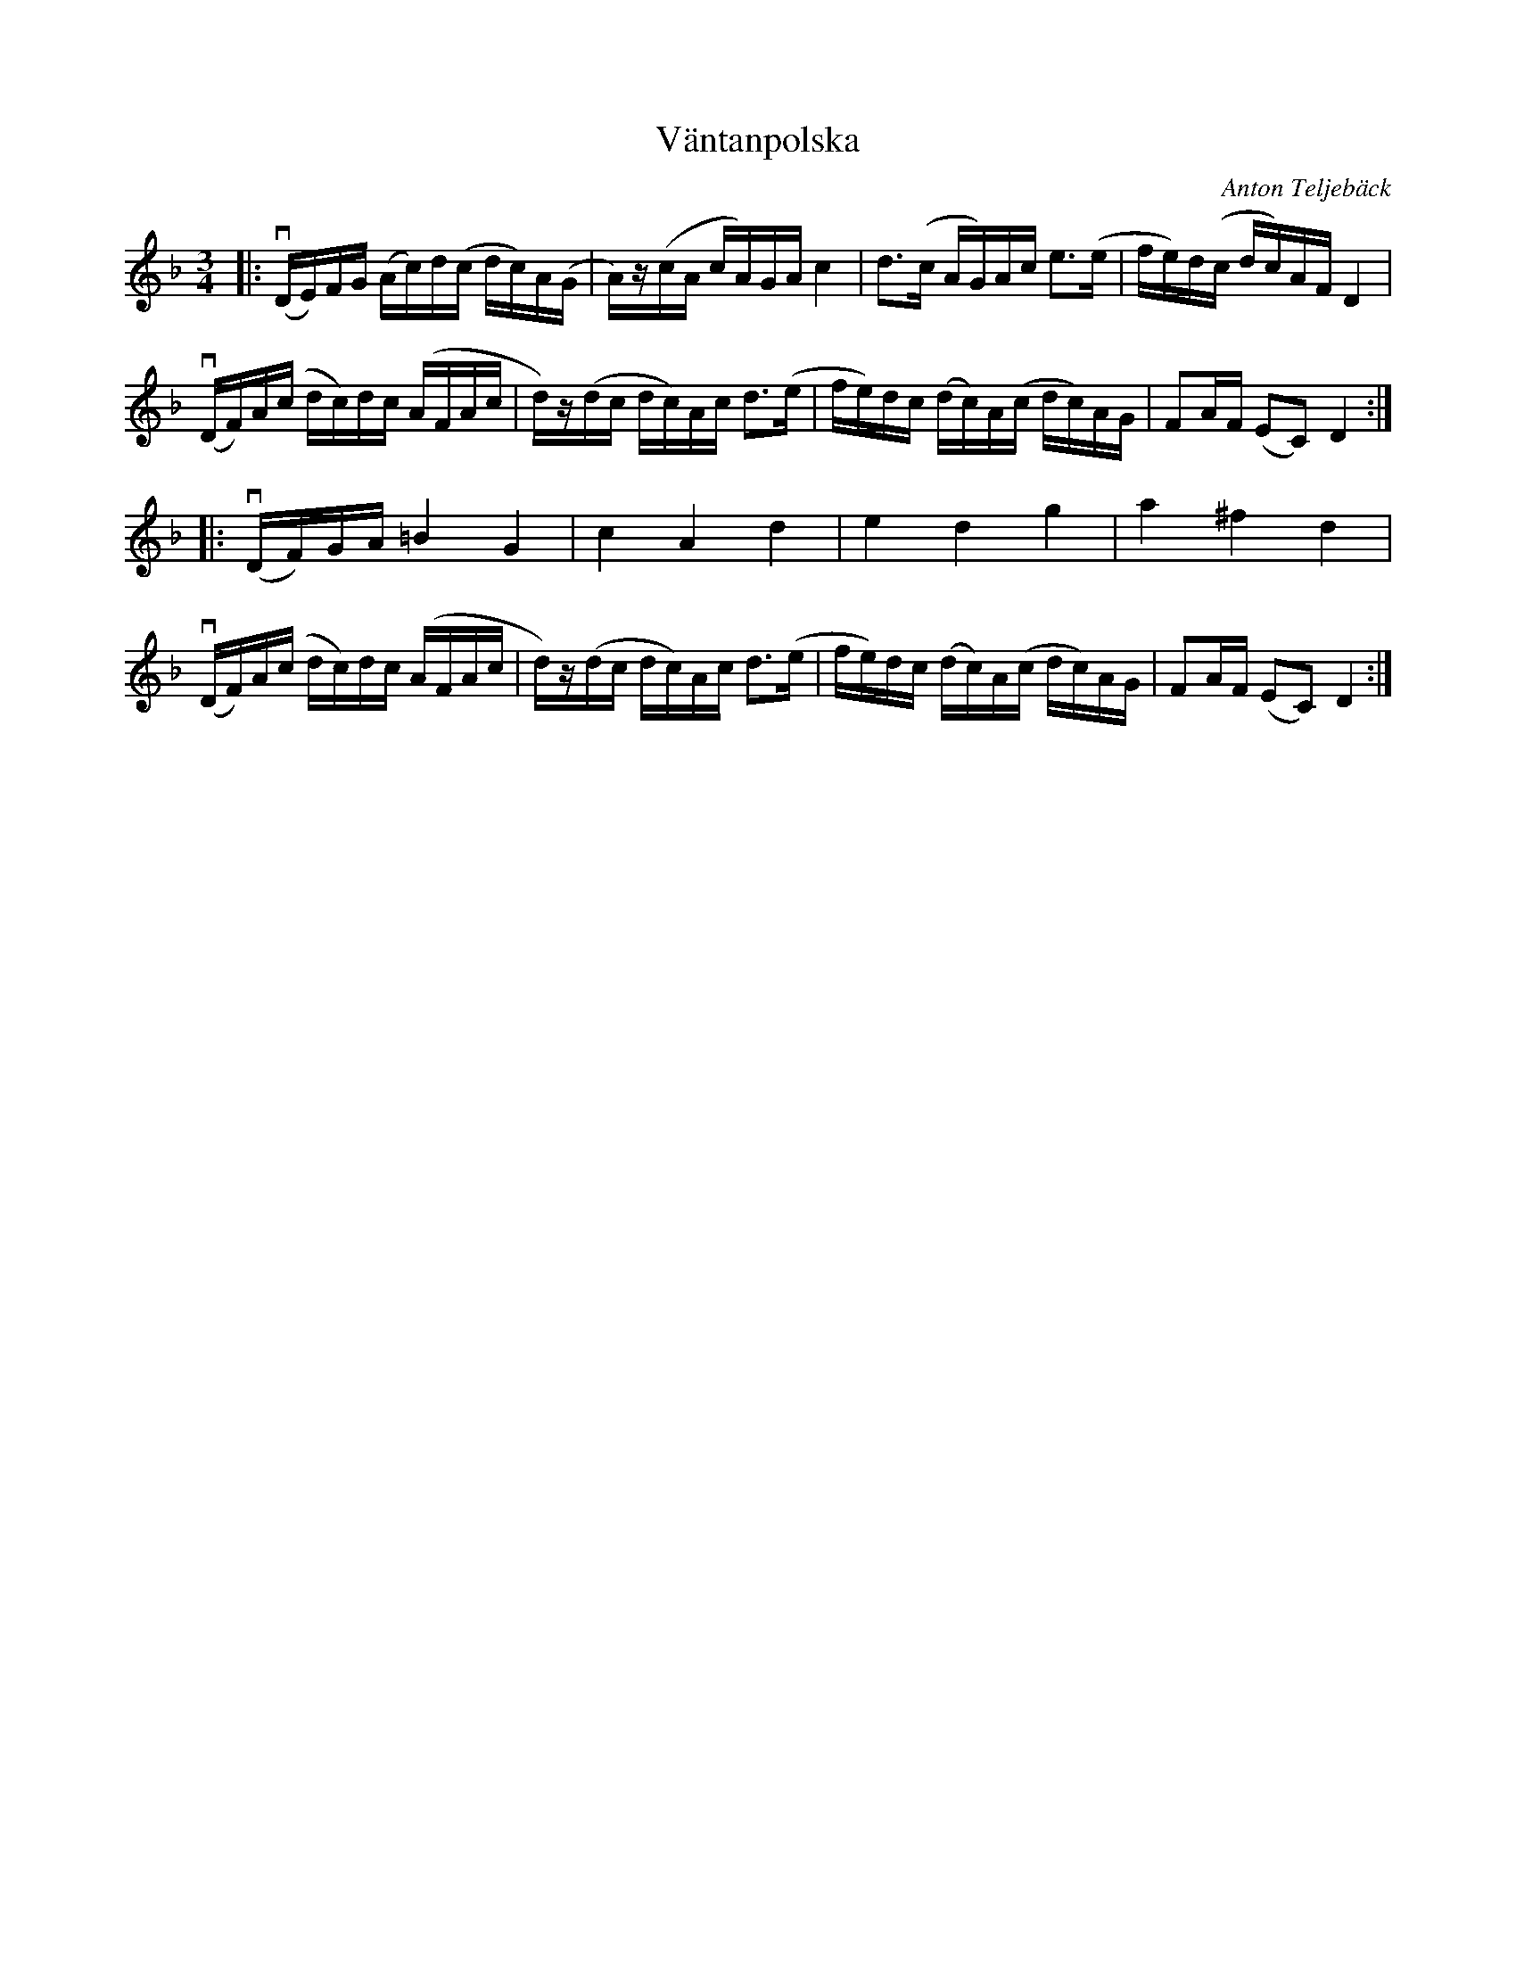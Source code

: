 %%abc-charset utf-8

X:1
T:Väntanpolska
R:Polska
C:Anton Teljebäck
Z:Anton Teljebäck
M:3/4
L:1/16
K:Dm
|:v(DE)FG (Ac)d(c dc)A(G | A)z(cA cA)GA c4 | d3(c AG)Ac e3(e | fe)d(c dc)AF D4 |
 v(DF)A(c dc)dc (AFAc | d)z(dc dc)Ac d3(e | fe)dc (dc)A(c dc)AG |F2AF  (E2C2) D4 :|
|:v(DF)GA =B4 G4 | c4 A4 d4 | e4 d4 g4 | a4 ^f4 d4 |
 v(DF)A(c dc)dc (AFAc | d)z(dc dc)Ac d3(e | fe)dc (dc)A(c dc)AG |F2AF  (E2C2) D4 :|

